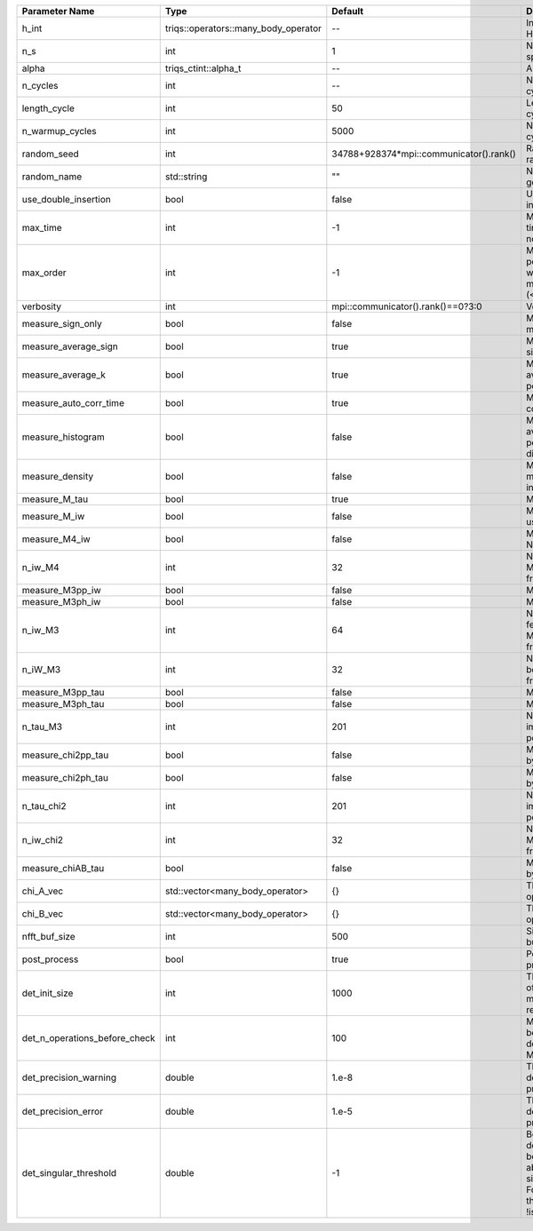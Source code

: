 +-------------------------------+--------------------------------------+-----------------------------------------+---------------------------------------------------------------------------------------------------------------------------------------+
| Parameter Name                | Type                                 | Default                                 | Documentation                                                                                                                         |
+===============================+======================================+=========================================+=======================================================================================================================================+
| h_int                         | triqs::operators::many_body_operator | --                                      | Interaction Hamiltonian                                                                                                               |
+-------------------------------+--------------------------------------+-----------------------------------------+---------------------------------------------------------------------------------------------------------------------------------------+
| n_s                           | int                                  | 1                                       | Number of auxiliary spins                                                                                                             |
+-------------------------------+--------------------------------------+-----------------------------------------+---------------------------------------------------------------------------------------------------------------------------------------+
| alpha                         | triqs_ctint::alpha_t                 | --                                      | Alpha tensor                                                                                                                          |
+-------------------------------+--------------------------------------+-----------------------------------------+---------------------------------------------------------------------------------------------------------------------------------------+
| n_cycles                      | int                                  | --                                      | Number of MC cycles                                                                                                                   |
+-------------------------------+--------------------------------------+-----------------------------------------+---------------------------------------------------------------------------------------------------------------------------------------+
| length_cycle                  | int                                  | 50                                      | Length of a MC cycles                                                                                                                 |
+-------------------------------+--------------------------------------+-----------------------------------------+---------------------------------------------------------------------------------------------------------------------------------------+
| n_warmup_cycles               | int                                  | 5000                                    | Number of warmup cycles                                                                                                               |
+-------------------------------+--------------------------------------+-----------------------------------------+---------------------------------------------------------------------------------------------------------------------------------------+
| random_seed                   | int                                  | 34788+928374*mpi::communicator().rank() | Random seed of the random generator                                                                                                   |
+-------------------------------+--------------------------------------+-----------------------------------------+---------------------------------------------------------------------------------------------------------------------------------------+
| random_name                   | std::string                          | ""                                      | Name of the random generator                                                                                                          |
+-------------------------------+--------------------------------------+-----------------------------------------+---------------------------------------------------------------------------------------------------------------------------------------+
| use_double_insertion          | bool                                 | false                                   | Use double insertion                                                                                                                  |
+-------------------------------+--------------------------------------+-----------------------------------------+---------------------------------------------------------------------------------------------------------------------------------------+
| max_time                      | int                                  | -1                                      | Maximum running time in seconds (-1 : no limit)                                                                                       |
+-------------------------------+--------------------------------------+-----------------------------------------+---------------------------------------------------------------------------------------------------------------------------------------+
| max_order                     | int                                  | -1                                      | Maximum pertubation order which is accepted in move::insert/remove (<0 : unlimited)                                                   |
+-------------------------------+--------------------------------------+-----------------------------------------+---------------------------------------------------------------------------------------------------------------------------------------+
| verbosity                     | int                                  | mpi::communicator().rank()==0?3:0       | Verbosity                                                                                                                             |
+-------------------------------+--------------------------------------+-----------------------------------------+---------------------------------------------------------------------------------------------------------------------------------------+
| measure_sign_only             | bool                                 | false                                   | Measure Sign only mode                                                                                                                |
+-------------------------------+--------------------------------------+-----------------------------------------+---------------------------------------------------------------------------------------------------------------------------------------+
| measure_average_sign          | bool                                 | true                                    | Measure the MC sign                                                                                                                   |
+-------------------------------+--------------------------------------+-----------------------------------------+---------------------------------------------------------------------------------------------------------------------------------------+
| measure_average_k             | bool                                 | true                                    | Measure the average perturbation order                                                                                                |
+-------------------------------+--------------------------------------+-----------------------------------------+---------------------------------------------------------------------------------------------------------------------------------------+
| measure_auto_corr_time        | bool                                 | true                                    | Measure the auto-correlation time                                                                                                     |
+-------------------------------+--------------------------------------+-----------------------------------------+---------------------------------------------------------------------------------------------------------------------------------------+
| measure_histogram             | bool                                 | false                                   | Measure the average perturbation order distribution                                                                                   |
+-------------------------------+--------------------------------------+-----------------------------------------+---------------------------------------------------------------------------------------------------------------------------------------+
| measure_density               | bool                                 | false                                   | Measure the density matrix by operator insertion                                                                                      |
+-------------------------------+--------------------------------------+-----------------------------------------+---------------------------------------------------------------------------------------------------------------------------------------+
| measure_M_tau                 | bool                                 | true                                    | Measure M(tau)                                                                                                                        |
+-------------------------------+--------------------------------------+-----------------------------------------+---------------------------------------------------------------------------------------------------------------------------------------+
| measure_M_iw                  | bool                                 | false                                   | Measure M(iomega) using nfft                                                                                                          |
+-------------------------------+--------------------------------------+-----------------------------------------+---------------------------------------------------------------------------------------------------------------------------------------+
| measure_M4_iw                 | bool                                 | false                                   | Measure M4(iw) NFFT                                                                                                                   |
+-------------------------------+--------------------------------------+-----------------------------------------+---------------------------------------------------------------------------------------------------------------------------------------+
| n_iw_M4                       | int                                  | 32                                      | Number of positive Matsubara frequencies in M4                                                                                        |
+-------------------------------+--------------------------------------+-----------------------------------------+---------------------------------------------------------------------------------------------------------------------------------------+
| measure_M3pp_iw               | bool                                 | false                                   | Measure M3pp(iw)                                                                                                                      |
+-------------------------------+--------------------------------------+-----------------------------------------+---------------------------------------------------------------------------------------------------------------------------------------+
| measure_M3ph_iw               | bool                                 | false                                   | Measure M3ph(iw)                                                                                                                      |
+-------------------------------+--------------------------------------+-----------------------------------------+---------------------------------------------------------------------------------------------------------------------------------------+
| n_iw_M3                       | int                                  | 64                                      | Number of positive fermionic Matsubara frequencies in M3                                                                              |
+-------------------------------+--------------------------------------+-----------------------------------------+---------------------------------------------------------------------------------------------------------------------------------------+
| n_iW_M3                       | int                                  | 32                                      | Number of positive bosonic Matsubara frequencies in M3                                                                                |
+-------------------------------+--------------------------------------+-----------------------------------------+---------------------------------------------------------------------------------------------------------------------------------------+
| measure_M3pp_tau              | bool                                 | false                                   | Measure M3pp(tau)                                                                                                                     |
+-------------------------------+--------------------------------------+-----------------------------------------+---------------------------------------------------------------------------------------------------------------------------------------+
| measure_M3ph_tau              | bool                                 | false                                   | Measure M3ph(tau)                                                                                                                     |
+-------------------------------+--------------------------------------+-----------------------------------------+---------------------------------------------------------------------------------------------------------------------------------------+
| n_tau_M3                      | int                                  | 201                                     | Number of imaginary time points in M3                                                                                                 |
+-------------------------------+--------------------------------------+-----------------------------------------+---------------------------------------------------------------------------------------------------------------------------------------+
| measure_chi2pp_tau            | bool                                 | false                                   | Measure of chi2pp by insertion                                                                                                        |
+-------------------------------+--------------------------------------+-----------------------------------------+---------------------------------------------------------------------------------------------------------------------------------------+
| measure_chi2ph_tau            | bool                                 | false                                   | Measure of chi2ph by insertion                                                                                                        |
+-------------------------------+--------------------------------------+-----------------------------------------+---------------------------------------------------------------------------------------------------------------------------------------+
| n_tau_chi2                    | int                                  | 201                                     | Number of imaginary time points in chi2                                                                                               |
+-------------------------------+--------------------------------------+-----------------------------------------+---------------------------------------------------------------------------------------------------------------------------------------+
| n_iw_chi2                     | int                                  | 32                                      | Number of positive Matsubara frequencies in chi2                                                                                      |
+-------------------------------+--------------------------------------+-----------------------------------------+---------------------------------------------------------------------------------------------------------------------------------------+
| measure_chiAB_tau             | bool                                 | false                                   | Measure of chiAB by insertion                                                                                                         |
+-------------------------------+--------------------------------------+-----------------------------------------+---------------------------------------------------------------------------------------------------------------------------------------+
| chi_A_vec                     | std::vector<many_body_operator>      | {}                                      | The list of all operators A                                                                                                           |
+-------------------------------+--------------------------------------+-----------------------------------------+---------------------------------------------------------------------------------------------------------------------------------------+
| chi_B_vec                     | std::vector<many_body_operator>      | {}                                      | The list of all operators B                                                                                                           |
+-------------------------------+--------------------------------------+-----------------------------------------+---------------------------------------------------------------------------------------------------------------------------------------+
| nfft_buf_size                 | int                                  | 500                                     | Size of the Nfft buffer                                                                                                               |
+-------------------------------+--------------------------------------+-----------------------------------------+---------------------------------------------------------------------------------------------------------------------------------------+
| post_process                  | bool                                 | true                                    | Perform post processing                                                                                                               |
+-------------------------------+--------------------------------------+-----------------------------------------+---------------------------------------------------------------------------------------------------------------------------------------+
| det_init_size                 | int                                  | 1000                                    | The maximum size of the determinant matrix before a resize                                                                            |
+-------------------------------+--------------------------------------+-----------------------------------------+---------------------------------------------------------------------------------------------------------------------------------------+
| det_n_operations_before_check | int                                  | 100                                     | Max number of ops before the test of deviation of the det, M^-1 is performed.                                                         |
+-------------------------------+--------------------------------------+-----------------------------------------+---------------------------------------------------------------------------------------------------------------------------------------+
| det_precision_warning         | double                               | 1.e-8                                   | Threshold for determinant precision warnings                                                                                          |
+-------------------------------+--------------------------------------+-----------------------------------------+---------------------------------------------------------------------------------------------------------------------------------------+
| det_precision_error           | double                               | 1.e-5                                   | Threshold for determinant precision error                                                                                             |
+-------------------------------+--------------------------------------+-----------------------------------------+---------------------------------------------------------------------------------------------------------------------------------------+
| det_singular_threshold        | double                               | -1                                      | Bound for the determinant matrix being singular: abs(det) < singular_threshold. For negative threshold check if !isnormal(abs(det)).  |
+-------------------------------+--------------------------------------+-----------------------------------------+---------------------------------------------------------------------------------------------------------------------------------------+